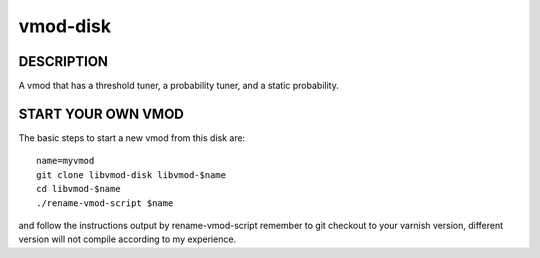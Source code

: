 ============
vmod-disk
============

DESCRIPTION
===========

A vmod that has a threshold tuner, a probability tuner, and a static probability.

START YOUR OWN VMOD
===================

The basic steps to start a new vmod from this disk are::

  name=myvmod
  git clone libvmod-disk libvmod-$name
  cd libvmod-$name
  ./rename-vmod-script $name

and follow the instructions output by rename-vmod-script
remember to git checkout to your varnish version, different version will not compile according to my experience.
